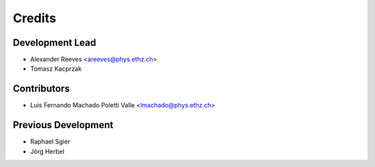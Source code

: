 =======
Credits
=======

Development Lead
----------------
* Alexander Reeves <areeves@phys.ethz.ch>
* Tomasz Kacprzak

Contributors
------------
* Luis Fernando Machado Poletti Valle <lmachado@phys.ethz.ch>

Previous Development
--------------------
* Raphael Sgier
* Jörg Herbel

